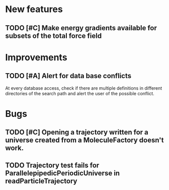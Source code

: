 * New features

** TODO [#C] Make energy gradients available for subsets of the total force field


* Improvements

** TODO [#A] Alert for data base conflicts
At every database access, check if there are multiple definitions in
different directories of the search path and alert the user of the
possible conflict.


* Bugs

** TODO [#C] Opening a trajectory written for a universe created from a MoleculeFactory doesn't work.

** TODO Trajectory test fails for ParallelepipedicPeriodicUniverse in readParticleTrajectory
